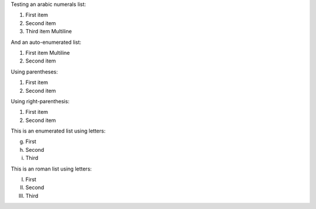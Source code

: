 Testing an arabic numerals list:

1. First item
2. Second item
3.   Third item
     Multiline

And an auto-enumerated list:

#.   First item
     Multiline
#. Second item

Using parentheses:

(1) First item
(2) Second item

Using right-parenthesis:

1) First item
2) Second item

This is an enumerated list using letters:

g. First
h. Second
i. Third

This is an roman list using letters:

I. First
II. Second
III. Third
